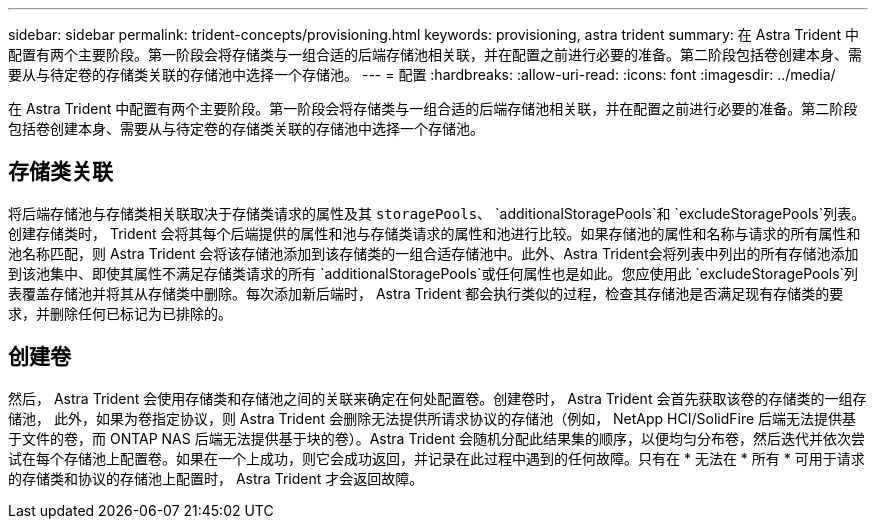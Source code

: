 ---
sidebar: sidebar 
permalink: trident-concepts/provisioning.html 
keywords: provisioning, astra trident 
summary: 在 Astra Trident 中配置有两个主要阶段。第一阶段会将存储类与一组合适的后端存储池相关联，并在配置之前进行必要的准备。第二阶段包括卷创建本身、需要从与待定卷的存储类关联的存储池中选择一个存储池。 
---
= 配置
:hardbreaks:
:allow-uri-read: 
:icons: font
:imagesdir: ../media/


[role="lead"]
在 Astra Trident 中配置有两个主要阶段。第一阶段会将存储类与一组合适的后端存储池相关联，并在配置之前进行必要的准备。第二阶段包括卷创建本身、需要从与待定卷的存储类关联的存储池中选择一个存储池。



== 存储类关联

将后端存储池与存储类相关联取决于存储类请求的属性及其 `storagePools`、 `additionalStoragePools`和 `excludeStoragePools`列表。创建存储类时， Trident 会将其每个后端提供的属性和池与存储类请求的属性和池进行比较。如果存储池的属性和名称与请求的所有属性和池名称匹配，则 Astra Trident 会将该存储池添加到该存储类的一组合适存储池中。此外、Astra Trident会将列表中列出的所有存储池添加到该池集中、即使其属性不满足存储类请求的所有 `additionalStoragePools`或任何属性也是如此。您应使用此 `excludeStoragePools`列表覆盖存储池并将其从存储类中删除。每次添加新后端时， Astra Trident 都会执行类似的过程，检查其存储池是否满足现有存储类的要求，并删除任何已标记为已排除的。



== 创建卷

然后， Astra Trident 会使用存储类和存储池之间的关联来确定在何处配置卷。创建卷时， Astra Trident 会首先获取该卷的存储类的一组存储池， 此外，如果为卷指定协议，则 Astra Trident 会删除无法提供所请求协议的存储池（例如， NetApp HCI/SolidFire 后端无法提供基于文件的卷，而 ONTAP NAS 后端无法提供基于块的卷）。Astra Trident 会随机分配此结果集的顺序，以便均匀分布卷，然后迭代并依次尝试在每个存储池上配置卷。如果在一个上成功，则它会成功返回，并记录在此过程中遇到的任何故障。只有在 * 无法在 * 所有 * 可用于请求的存储类和协议的存储池上配置时， Astra Trident 才会返回故障。
